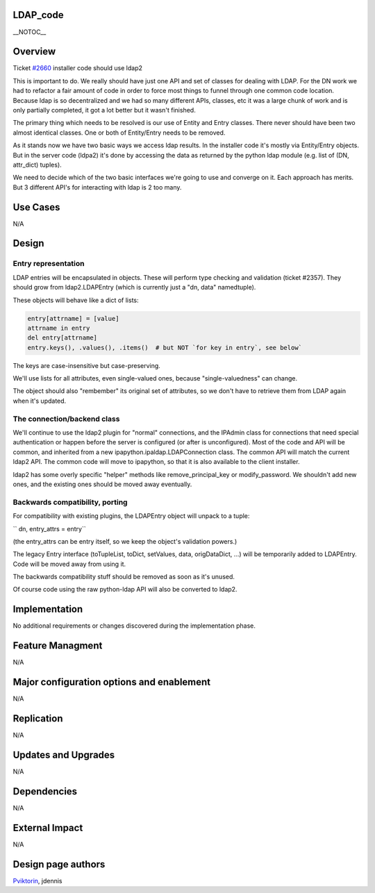 LDAP_code
=========

\__NOTOC_\_

Overview
========

Ticket `#2660 <https://fedorahosted.org/freeipa/ticket/2660>`__
installer code should use ldap2

This is important to do. We really should have just one API and set of
classes for dealing with LDAP. For the DN work we had to refactor a fair
amount of code in order to force most things to funnel through one
common code location. Because ldap is so decentralized and we had so
many different APIs, classes, etc it was a large chunk of work and is
only partially completed, it got a lot better but it wasn't finished.

The primary thing which needs to be resolved is our use of Entity and
Entry classes. There never should have been two almost identical
classes. One or both of Entity/Entry needs to be removed.

As it stands now we have two basic ways we access ldap results. In the
installer code it's mostly via Entity/Entry objects. But in the server
code (ldpa2) it's done by accessing the data as returned by the python
ldap module (e.g. list of (DN, attr_dict) tuples).

We need to decide which of the two basic interfaces we're going to use
and converge on it. Each approach has merits. But 3 different API's for
interacting with ldap is 2 too many.



Use Cases
=========

N/A

Design
======



Entry representation
--------------------

LDAP entries will be encapsulated in objects. These will perform type
checking and validation (ticket #2357). They should grow from
ldap2.LDAPEntry (which is currently just a "dn, data" namedtuple).

These objects will behave like a dict of lists:

.. code-block:: text

     entry[attrname] = [value]
     attrname in entry
     del entry[attrname]
     entry.keys(), .values(), .items()  # but NOT `for key in entry`, see below`


The keys are case-insensitive but case-preserving.

We'll use lists for all attributes, even single-valued ones, because
"single-valuedness" can change.

The object should also "rembember" its original set of attributes, so we
don't have to retrieve them from LDAP again when it's updated.



The connection/backend class
----------------------------

We'll continue to use the ldap2 plugin for "normal" connections, and the
IPAdmin class for connections that need special authentication or happen
before the server is configured (or after is unconfigured). Most of the
code and API will be common, and inherited from a new
ipapython.ipaldap.LDAPConnection class. The common API will match the
current ldap2 API. The common code will move to ipapython, so that it is
also available to the client installer.

ldap2 has some overly specific "helper" methods like
remove_principal_key or modify_password. We shouldn't add new ones, and
the existing ones should be moved away eventually.



Backwards compatibility, porting
--------------------------------

For compatibility with existing plugins, the LDAPEntry object will
unpack to a tuple:

`` dn, entry_attrs = entry``

(the entry_attrs can be entry itself, so we keep the object's validation
powers.)

The legacy Entry interface (toTupleList, toDict, setValues, data,
origDataDict, ...) will be temporarily added to LDAPEntry. Code will be
moved away from using it.

The backwards compatibility stuff should be removed as soon as it's
unused.

Of course code using the raw python-ldap API will also be converted to
ldap2.

Implementation
==============

No additional requirements or changes discovered during the
implementation phase.



Feature Managment
=================

N/A



Major configuration options and enablement
==========================================

N/A

Replication
===========

N/A



Updates and Upgrades
====================

N/A

Dependencies
============

N/A



External Impact
===============

N/A



Design page authors
===================

`Pviktorin <User:Pviktorin>`__, jdennis